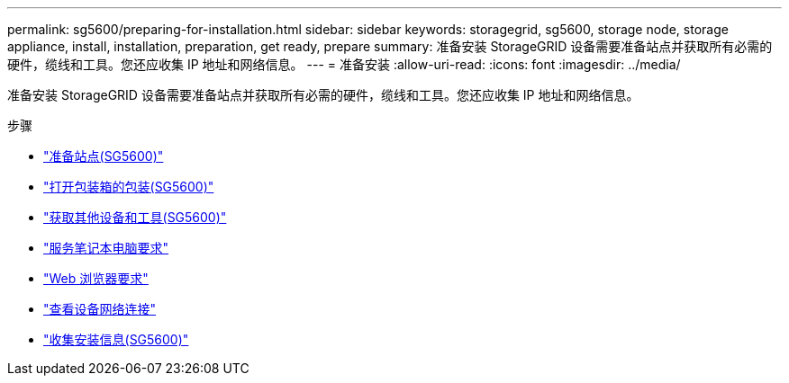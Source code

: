 ---
permalink: sg5600/preparing-for-installation.html 
sidebar: sidebar 
keywords: storagegrid, sg5600, storage node, storage appliance, install, installation, preparation, get ready, prepare 
summary: 准备安装 StorageGRID 设备需要准备站点并获取所有必需的硬件，缆线和工具。您还应收集 IP 地址和网络信息。 
---
= 准备安装
:allow-uri-read: 
:icons: font
:imagesdir: ../media/


[role="lead"]
准备安装 StorageGRID 设备需要准备站点并获取所有必需的硬件，缆线和工具。您还应收集 IP 地址和网络信息。

.步骤
* link:preparing-site-sg5600.html["准备站点(SG5600)"]
* link:unpacking-boxes-sg5600.html["打开包装箱的包装(SG5600)"]
* link:obtaining-additional-equipment-and-tools-sg5600.html["获取其他设备和工具(SG5600)"]
* link:service-laptop-requirements-sg5600.html["服务笔记本电脑要求"]
* link:web-browser-requirements.html["Web 浏览器要求"]
* link:reviewing-appliance-network-connections-sg5600.html["查看设备网络连接"]
* link:gathering-installation-information-sg5600.html["收集安装信息(SG5600)"]

